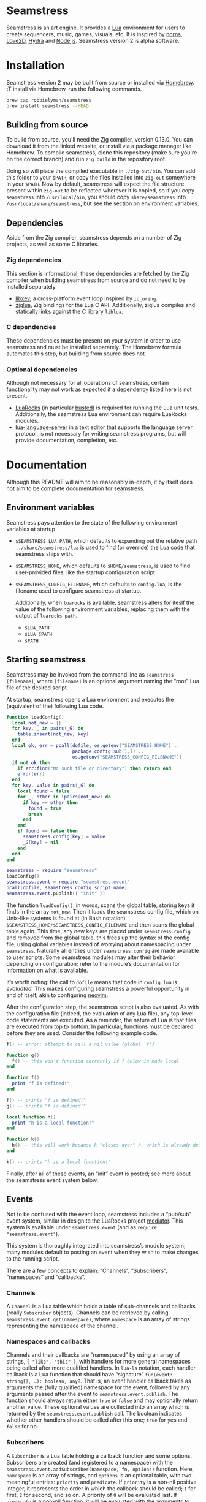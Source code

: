 * Seamstress
Seamstress is an art engine.
It provides a [[https://lua.org][Lua]] environment for users to create
sequencers, music, games, visuals, etc.
It is inspired by [[https://monome.org/docs/norns][norns]], [[https://love2d.org][Love2D]], [[https://hydra.ojack.xyz][Hydra]] and [[https://nodejs.org][Node.js]].
Seamstress version 2 is alpha software.

* Installation
Seamstress version 2 may be built from source or installed via [[https://brew.sh][Homebrew]].
tT install via Homebrew,
run the following commands.

#+begin_src sh
  brew tap robbielyman/seamstress
  brew install seamstress --HEAD
#+end_src

** Building from source
To build from source, you'll need the [[https://ziglang.org][Zig]] compiler, version 0.13.0.
You can download it from the linked website,
or install via a package manager like Homebrew.
To compile seamstress, clone this repository
(make sure you're on the correct branch)
and run =zig build= in the repository root.

Doing so will place the compiled executable in =./zig-out/bin=.
You can add this folder to your =$PATH=,
or copy the files installed into =zig-out= somewhere in your =$PATH=.
Now by default,
seamstress will expect the file structure present within =zig-out=
to be reflected wherever it is copied,
so if you copy =seamstress= into =/usr/local/bin=,
you should copy =share/seamstress= into =/usr/local/share/seamstress=,
but see the section on environment variables.

** Dependencies
Aside from the Zig compiler,
seamstress depends on a number of Zig projects,
as well as some C libraries.

*** Zig dependencies
This section is informational;
these dependencies are fetched by the Zig compiler
when building seamstress from source and do not need to be installed separately.
- [[https://github.com/mitchellh/libxev][libxev]], a cross-platform event loop inspired by =io_uring=.
- [[https://github.com/natecraddock/ziglua][ziglua]], Zig bindings for the Lua C API.
  Additionally, ziglua compiles and statically links against the C library =liblua=.

*** C dependencies
These dependencies must be present on your system in order to use seamstress
and must be installed separately.
The Homebrew formula automates this step,
but building from source does not.

*** Optional dependencies
Although not necessary for all operations of seamstress,
certain functionality may not work as expected if a dependency listed here is not present.
- [[https://luarocks.org][LuaRocks]] (in particular [[https://luarocks.org/modules/lunarmodules/busted][busted]]) is required for running the Lua unit tests.
  Additionally, the seamstress Lua environment can require LuaRocks modules.
- [[https://github.com/LuaLS/lua-language-server][lua-language-server]] in a text editor that supports the language server protocol,
  is not necessary for writing seamstress programs,
  but will provide documentation, completion, etc.
* Documentation
Although this README will aim to be reasonably in-depth,
it by itself does not aim to be complete documentation for seamstress.
** Environment variables
Seamstress pays attention to the state of the following environment variables at startup
- =$SEAMSTRESS_LUA_PATH=, which defaults to expanding out the relative path =../share/seamstress/lua= is used to find (or override) the Lua code that seamstress ships with.
- =$SEAMSTRESS_HOME=, which defaults to =$HOME/seamstress=, is used to find user-provided files, like the startup configuration script
- =$SEAMSTRESS_CONFIG_FILENAME=, which defaults to =config.lua=, is the filename used to configure seamstress at startup.

  Additionally, when =luarocks= is available,
  seamstress alters for iteslf the value of the following environment variables,
  replacing them with the output of =luarocks path=.
  - =$LUA_PATH=
  - =$LUA_CPATH=
  - =$PATH=
** Starting seamstress
Seamstress may be invoked from the command line as =seamstress [filename]=,
where =[filename]= is an optional argument naming the “root” Lua file of the desired script.

At startup, seamstress opens a Lua environment and executes the (equivalent of the)
following Lua code.
#+begin_src lua
  function loadConfig()
    local not_new = {}
    for key, _ in pairs(_G) do
      table.insert(not_new, key)
    end
    local ok, err = pcall(dofile, os.getenv("SEAMSTRESS_HOME") ..
                          package.config:sub(1,1) ..
                          os.getenv("SEAMSTRESS_CONFIG_FILENAME"))
    if not ok then
      if err:find("No such file or directory") then return end
      error(err)
    end
    for key, value in pairs(_G) do
      local found = false
      for _, other in ipairs(not_new) do
        if key == other then
          found = true
          break
        end
      end
      if found == false then
        seamstress.config[key] = value
        _G[key] = nil
      end
    end
  end
  
  seamstress = require "seamstress"
  loadConfig()
  seamstress.event = require "seamstress.event"
  pcall(dofile, seamstress.config.script_name)
  seamstress.event.publish({ "init" })
#+end_src
The function =loadConfig()=, in words, scans the global table,
storing keys it finds in the array =not_new=.
Then it loads the seamstress config file,
which on Unix-like systems is found at (in Bash notation)
=$SEAMSTRESS_HOME/$SEAMSTRESS_CONFIG_FILENAME=
and then scans the global table again.
This time, any new keys are placed under =seamstress.config= and removed from the global table.
this frees up the syntax of the config file,
using global variables instead of worrying about namespacing under =seamstress=.
Naturally all entries under =seamstress.config= are made available to user scripts.
Some seamstress modules may alter their behavior depending on configuration;
refer to the module’s documentation for information on what is available.

It’s worth noting: the call to =dofile= means that code in =config.lua= is /evaluated./
This makes configuring seamstress a powerful opportunity in and of itself,
akin to configuring [[https://github.com/neovim/neovim][neovim]].

After the configuration step, the seamstress script is also evaluated.
As with the configuration file (indeed, the evaluation of any Lua file),
any top-level code statements are executed.
As a reminder, the nature of Lua is that files are executed from top to bottom.
In particular, functions must be declared before they are used.
Consider the following example code.
#+begin_src lua
  f() -- error: attempt to call a nil value (global 'f')

  function g()
    f() -- this won't function correctly if f below is made local
  end

  function f()
    print "f is defined!"
  end

  f() -- prints "f is defined!"
  g() -- prints "f is defined!"

  local function h()
    print "h is a local function!"
  end

  function k()
    h() -- this will work because k "closes over" h, which is already defined.
  end

  k() -- prints "h is a local function!"
#+end_src

Finally, after all of these events, an “init” event is posted;
see more about the seamstress event system below.

** Events
Not to be confused with the event loop,
seamstress includes a “pub/sub” event system,
similar in design to the LuaRocks project [[https://github.com/Olivine-Labs/mediator_lua][mediator]].
This system is available under =seamstress.event=
(and as =require "seamstress.event"=).

This system is thoroughly integrated into seamstress’s module system;
many modules default to posting an event when they wish to make changes
to the running script.

There are a few concepts to explain: “Channels”, “Subscribers”, “namespaces” and “callbacks”.

*** Channels
A =Channel= is a Lua table which holds a table of sub-channels and callbacks
(really =Subscriber= objects).
Channels can be retrieved by calling =seamstress.event.get(namespace)=,
where =namespace= is an array of strings representing the namespace of the channel.

*** Namespaces and callbacks
Channels and their callbacks are “namespaced” by using an array of strings,
={ "like", "this" }=,
with handlers for more general namespaces being called after more qualified handlers.
In =lua-ls= notation,
each handler callback is a Lua function that should have “signature”
=fun(event: string[], …): boolean, any?=.
That is, an event handler callback takes as arguments the (fully qualified)
namespace for the event,
followed by any arguments passed after the event to =seamstress.event.publish=.
The function should always return either =true= or =false=
and may optionally return another value.
These optional values are collected into an array
which is returned by the =seamstress.event.publish= call.
The boolean indicates whether other handlers should be called after this one;
=true= for yes and =false= for no.

*** Subscribers
A =Subscriber= is a Lua table holding a callback function and some options.
Subscribers are created (and registered to a namespace)
with the =seamstress.event.addSubscriber(namespace, fn, options)= function.
Here, =namespace= is an array of strings,
and =options= is an optional table,
with two meaningful entries: =priority= and =predicate=.
If =priority= is a non-nil positive integer,
it represents the order in which the callback should be called;
=1= for first, =2= for second, and so on.
A priority of =0= will be evaluated last.
If =predicate= is a non-nil function,
it will be evaluated with the arguments to =seamstress.event.publish=
and the callback will be skipped if =predicate= does not return a truthy value.
As mentioned above, =fn= should be a Lua function of “signature”
=fun(event: string[], …): boolean, any?=.

Calls to =seamstress.event.addSubscriber= will return the created =Subscriber= table;
they can also be retrieved by calling =seamstress.event.getSubscriber=
with the value of =subscriber.id=,
and can be removed with =seamstress.event.removeSubscriber=.

*** Publishing an event
When calling =seamstress.event.publish(namespace, …)=,
each of the callback functions registered at the given namespace
is called in order of priority.
As mentioned above, each function should be a Lua function of “signature”
=fun(event: string[], …): boolean, any?=.
If the first return value is falsey,
subsequent callbacks are not called and =seamstress.event.publish= returns.
Any subsequent return values are coalesced into a list, which is returned
when =seamstress.event.publish= finishes.

Consider a call to =seamstress.event.publish({ "nested", "namespace" })=.
If all of the callbacks registered at ={ "nested", "namespace" }= return truthy values,
the call to =publish= continues by calling callbacks registered at ={ "nested" }=
(and finally at the “root” namespace ={}=).
